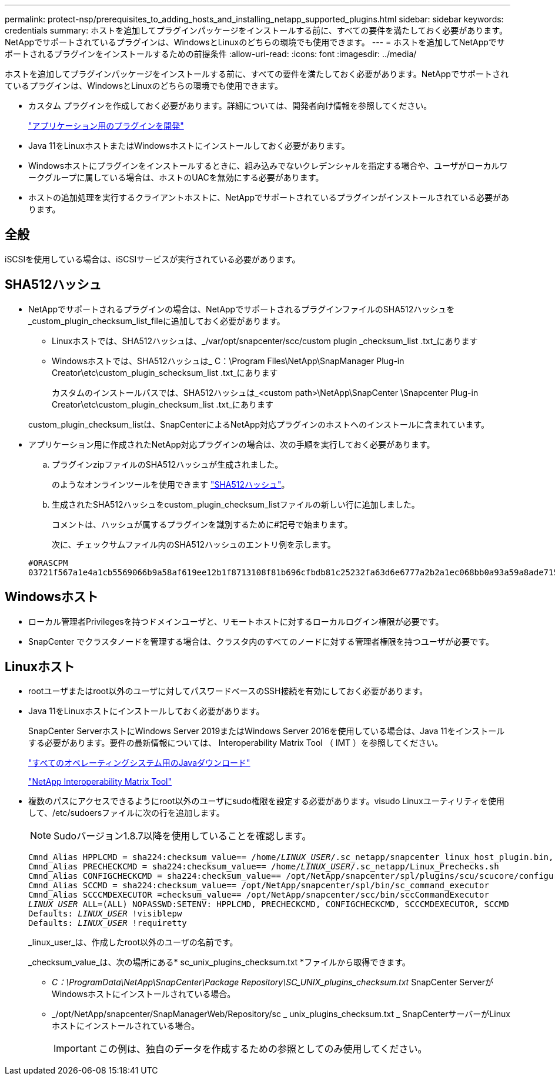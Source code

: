 ---
permalink: protect-nsp/prerequisites_to_adding_hosts_and_installing_netapp_supported_plugins.html 
sidebar: sidebar 
keywords: credentials 
summary: ホストを追加してプラグインパッケージをインストールする前に、すべての要件を満たしておく必要があります。NetAppでサポートされているプラグインは、WindowsとLinuxのどちらの環境でも使用できます。 
---
= ホストを追加してNetAppでサポートされるプラグインをインストールするための前提条件
:allow-uri-read: 
:icons: font
:imagesdir: ../media/


[role="lead"]
ホストを追加してプラグインパッケージをインストールする前に、すべての要件を満たしておく必要があります。NetAppでサポートされているプラグインは、WindowsとLinuxのどちらの環境でも使用できます。

* カスタム プラグインを作成しておく必要があります。詳細については、開発者向け情報を参照してください。
+
link:develop_a_plug_in_for_your_application.html["アプリケーション用のプラグインを開発"]

* Java 11をLinuxホストまたはWindowsホストにインストールしておく必要があります。
* Windowsホストにプラグインをインストールするときに、組み込みでないクレデンシャルを指定する場合や、ユーザがローカルワークグループに属している場合は、ホストのUACを無効にする必要があります。
* ホストの追加処理を実行するクライアントホストに、NetAppでサポートされているプラグインがインストールされている必要があります。




== 全般

iSCSIを使用している場合は、iSCSIサービスが実行されている必要があります。



== SHA512ハッシュ

* NetAppでサポートされるプラグインの場合は、NetAppでサポートされるプラグインファイルのSHA512ハッシュを_custom_plugin_checksum_list_fileに追加しておく必要があります。
+
** Linuxホストでは、SHA512ハッシュは、_/var/opt/snapcenter/scc/custom plugin _checksum_list .txt_にあります
** Windowsホストでは、SHA512ハッシュは_ C：\Program Files\NetApp\SnapManager Plug-in Creator\etc\custom_plugin_schecksum_list .txt_にあります
+
カスタムのインストールパスでは、SHA512ハッシュは_<custom path>\NetApp\SnapCenter \Snapcenter Plug-in Creator\etc\custom_plugin_checksum_list .txt_にあります



+
custom_plugin_checksum_listは、SnapCenterによるNetApp対応プラグインのホストへのインストールに含まれています。

* アプリケーション用に作成されたNetApp対応プラグインの場合は、次の手順を実行しておく必要があります。
+
.. プラグインzipファイルのSHA512ハッシュが生成されました。
+
のようなオンラインツールを使用できます https://emn178.github.io/online-tools/sha512_file_hash.html["SHA512ハッシュ"^]。

.. 生成されたSHA512ハッシュをcustom_plugin_checksum_listファイルの新しい行に追加しました。
+
コメントは、ハッシュが属するプラグインを識別するために#記号で始まります。

+
次に、チェックサムファイル内のSHA512ハッシュのエントリ例を示します。

+
....
#ORASCPM
03721f567a1e4a1cb5569066b9a58af619ee12b1f8713108f81b696cfbdb81c25232fa63d6e6777a2b2a1ec068bb0a93a59a8ade71587182f8bccbe81f7e0ba6
....






== Windowsホスト

* ローカル管理者Privilegesを持つドメインユーザと、リモートホストに対するローカルログイン権限が必要です。
* SnapCenter でクラスタノードを管理する場合は、クラスタ内のすべてのノードに対する管理者権限を持つユーザが必要です。




== Linuxホスト

* rootユーザまたはroot以外のユーザに対してパスワードベースのSSH接続を有効にしておく必要があります。
* Java 11をLinuxホストにインストールしておく必要があります。
+
SnapCenter ServerホストにWindows Server 2019またはWindows Server 2016を使用している場合は、Java 11をインストールする必要があります。要件の最新情報については、 Interoperability Matrix Tool （ IMT ）を参照してください。

+
http://www.java.com/en/download/manual.jsp["すべてのオペレーティングシステム用のJavaダウンロード"]

+
https://imt.netapp.com/matrix/imt.jsp?components=117018;&solution=1259&isHWU&src=IMT["NetApp Interoperability Matrix Tool"]

* 複数のパスにアクセスできるようにroot以外のユーザにsudo権限を設定する必要があります。visudo Linuxユーティリティを使用して、/etc/sudoersファイルに次の行を追加します。
+

NOTE: Sudoバージョン1.8.7以降を使用していることを確認します。

+
[listing, subs="+quotes"]
----
Cmnd_Alias HPPLCMD = sha224:checksum_value== /home/_LINUX_USER_/.sc_netapp/snapcenter_linux_host_plugin.bin, /opt/NetApp/snapcenter/spl/installation/plugins/uninstall, /opt/NetApp/snapcenter/spl/bin/spl, /opt/NetApp/snapcenter/scc/bin/scc
Cmnd_Alias PRECHECKCMD = sha224:checksum_value== /home/_LINUX_USER_/.sc_netapp/Linux_Prechecks.sh
Cmnd_Alias CONFIGCHECKCMD = sha224:checksum_value== /opt/NetApp/snapcenter/spl/plugins/scu/scucore/configurationcheck/Config_Check.sh
Cmnd_Alias SCCMD = sha224:checksum_value== /opt/NetApp/snapcenter/spl/bin/sc_command_executor
Cmnd_Alias SCCCMDEXECUTOR =checksum_value== /opt/NetApp/snapcenter/scc/bin/sccCommandExecutor
_LINUX_USER_ ALL=(ALL) NOPASSWD:SETENV: HPPLCMD, PRECHECKCMD, CONFIGCHECKCMD, SCCCMDEXECUTOR, SCCMD
Defaults: _LINUX_USER_ !visiblepw
Defaults: _LINUX_USER_ !requiretty
----
+
_linux_user_は、作成したroot以外のユーザの名前です。

+
_checksum_value_は、次の場所にある* sc_unix_plugins_checksum.txt *ファイルから取得できます。

+
** _C：\ProgramData\NetApp\SnapCenter\Package Repository\SC_UNIX_plugins_checksum.txt_ SnapCenter ServerがWindowsホストにインストールされている場合。
** _/opt/NetApp/snapcenter/SnapManagerWeb/Repository/sc _ unix_plugins_checksum.txt _ SnapCenterサーバーがLinuxホストにインストールされている場合。
+

IMPORTANT: この例は、独自のデータを作成するための参照としてのみ使用してください。




